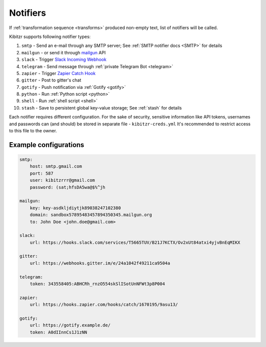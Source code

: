 .. _notifiers:

=========
Notifiers
=========

If :ref:`transformation sequence <transforms>` produced non-empty text,
list of notifiers will be called.

Kibitzr supports following notifier types:

1. ``smtp`` - Send an e-mail through any SMTP server; See :ref:`SMTP notifier docs <SMTP>` for details
2. ``mailgun`` - or send it through mailgun_ API
3. ``slack`` - Trigger `Slack Incoming Webhook`_
4. ``telegram`` - Send message through :ref:`private Telegram Bot <telegram>`
5. ``zapier`` - Trigger `Zapier Catch Hook`_
6. ``gitter`` - Post to gitter's chat
7. ``gotify`` - Push notification via :ref:`Gotify <gotify>`
8. ``python`` - Run :ref:`Python script <python>`
9. ``shell`` - Run :ref:`shell script <shell>`
10. ``stash`` - Save to persistent global key-value storage; See :ref:`stash` for details

Each notifier requires different configuration.
For the sake of security, sensitive information
like API tokens, usernames and passwords can (and should)
be stored in separate file - ``kibitzr-creds.yml``
It's recommended to restrict access to this file to the owner.

.. _mailgun: https://www.mailgun.com/
.. _Slack Incoming Webhook: https://api.slack.com/incoming-webhooks
.. _Zapier Catch Hook: https://zapier.com/developer/documentation/v2/static-webhooks/


Example configurations
----------------------

.. code:: yaml

    smtp:
        host: smtp.gmail.com
        port: 587
        user: kibitzrrr@gmail.com
        password: (sat;hfsDA5wa@$%^jh

    mailgun:
        key: key-asdkljdiytjk89038247102380
        domain: sandbox57895483457894350345.mailgun.org
        to: John Doe <john.doe@gmail.com>

    slack:
        url: https://hooks.slack.com/services/T5665TUV/B21J7KCTX/Ov2xUt84atxi4yjvBnEqMIKX

    gitter:
        url: https://webhooks.gitter.im/e/24a1042f49211ca9504a

    telegram:
        token: 343558405:ABHCRh_rnzO554skSlISotUnNFWt3p8P004

    zapier:
        url: https://hooks.zapier.com/hooks/catch/1670195/9asu13/

    gotify:
        url: https://gotify.example.de/
        token: A0dIInnCs1J1zNN
